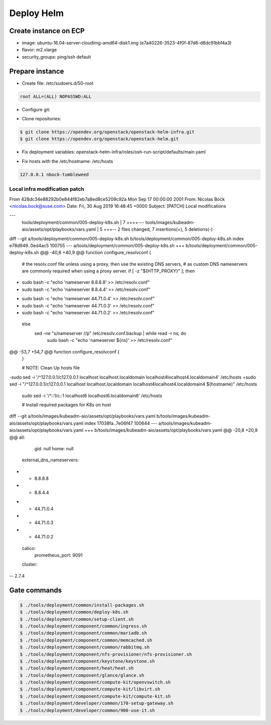 =============
 Deploy Helm
=============

Create instance on ECP
======================

- image:
  ubuntu-16.04-server-cloudimg-amd64-disk1.img (e7a40226-3523-4f0f-87d8-d8dc91bbf4a3)
- flavor:
  m2.xlarge
- security_groups:
  ping/ssh
  default

Prepare instance
================

- Create file:
  /etc/sudoers.d/50-root
.. code-block::

   root ALL=(ALL) NOPASSWD:ALL

- Configure git:
.. code-block: bash

   $ git config --global user.name 'Nicolas Bock'
   # git config --global user.email nicolas.bock@suse.com

- Clone repositories:
.. code-block:: bash

   $ git clone https://opendev.org/openstack/openstack-helm-infra.git
   $ git clone https://opendev.org/openstack/openstack-helm.git

- Fix deployment variables:
  openstack-helm-infra/roles/osh-run-script/defaults/main.yaml
.. code-block: yaml

   osh_params:
     openstack_release: newton
     container_distro_name: ubuntu
     container_distro_version: xenial

- Fix hosts with the /etc/hostname:
  /etc/hosts
.. code-block::

   127.0.0.1 nbock-tumbleweed

Local infra modification patch
------------------------------

.. code-block:: diff

From 428dc34e88292b0e844f82eb7a8ed8ce5209c92a Mon Sep 17 00:00:00 2001
From: Nicolas Bock <nicolas.bock@suse.com>
Date: Fri, 30 Aug 2019 16:48:45 +0000
Subject: [PATCH] Local modifications

---
 tools/deployment/common/005-deploy-k8s.sh               | 7 ++++---
 tools/images/kubeadm-aio/assets/opt/playbooks/vars.yaml | 5 +++--
 2 files changed, 7 insertions(+), 5 deletions(-)

diff --git a/tools/deployment/common/005-deploy-k8s.sh b/tools/deployment/common/005-deploy-k8s.sh
index e78d949..0ed4ac5 100755
--- a/tools/deployment/common/005-deploy-k8s.sh
+++ b/tools/deployment/common/005-deploy-k8s.sh
@@ -40,8 +40,9 @@ function configure_resolvconf {
   # the resolv.conf file unless using a proxy, then use the existing DNS servers,
   # as custom DNS nameservers are commonly required when using a proxy server.
   if [ -z "${HTTP_PROXY}" ]; then
-    sudo bash -c "echo 'nameserver 8.8.8.8' >> /etc/resolv.conf"
-    sudo bash -c "echo 'nameserver 8.8.4.4' >> /etc/resolv.conf"
+    sudo bash -c "echo 'nameserver 44.71.0.4' >> /etc/resolv.conf"
+    sudo bash -c "echo 'nameserver 44.71.0.3' >> /etc/resolv.conf"
+    sudo bash -c "echo 'nameserver 44.71.0.2' >> /etc/resolv.conf"
   else
     sed -ne "s/nameserver //p" /etc/resolv.conf.backup | while read -r ns; do
       sudo bash -c "echo 'nameserver ${ns}' >> /etc/resolv.conf"
@@ -53,7 +54,7 @@ function configure_resolvconf {
 }
 
 # NOTE: Clean Up hosts file
-sudo sed -i '/^127.0.0.1/c\127.0.0.1 localhost localhost.localdomain localhost4localhost4.localdomain4' /etc/hosts
+sudo sed -i "/^127.0.0.1/c\127.0.0.1 localhost localhost.localdomain localhost4localhost4.localdomain4 $(hostname)" /etc/hosts
 sudo sed -i '/^::1/c\::1 localhost6 localhost6.localdomain6' /etc/hosts
 
 # Install required packages for K8s on host
diff --git a/tools/images/kubeadm-aio/assets/opt/playbooks/vars.yaml b/tools/images/kubeadm-aio/assets/opt/playbooks/vars.yaml
index 17038fa..7e06f47 100644
--- a/tools/images/kubeadm-aio/assets/opt/playbooks/vars.yaml
+++ b/tools/images/kubeadm-aio/assets/opt/playbooks/vars.yaml
@@ -20,8 +20,9 @@ all:
       gid: null
       home: null
     external_dns_nameservers:
-      - 8.8.8.8
-      - 8.8.4.4
+      - 44.71.0.4
+      - 44.71.0.3
+      - 44.71.0.2
     calico:
       prometheus_port: 9091
     cluster:
-- 
2.7.4

Gate commands
=============

.. code-block:: bash

   $ ./tools/deployment/common/install-packages.sh
   $ ./tools/deployment/common/deploy-k8s.sh
   $ ./tools/deployment/common/setup-client.sh
   $ ./tools/deployment/component/common/ingress.sh
   $ ./tools/deployment/component/common/mariadb.sh
   $ ./tools/deployment/component/common/memcached.sh
   $ ./tools/deployment/component/common/rabbitmq.sh
   $ ./tools/deployment/component/nfs-provisioner/nfs-provisioner.sh
   $ ./tools/deployment/component/keystone/keystone.sh
   $ ./tools/deployment/component/heat/heat.sh
   $ ./tools/deployment/component/glance/glance.sh
   $ ./tools/deployment/component/compute-kit/openvswitch.sh
   $ ./tools/deployment/component/compute-kit/libvirt.sh
   $ ./tools/deployment/component/compute-kit/compute-kit.sh
   $ ./tools/deployment/developer/common/170-setup-gateway.sh
   $ ./tools/deployment/developer/common/900-use-it.sh
